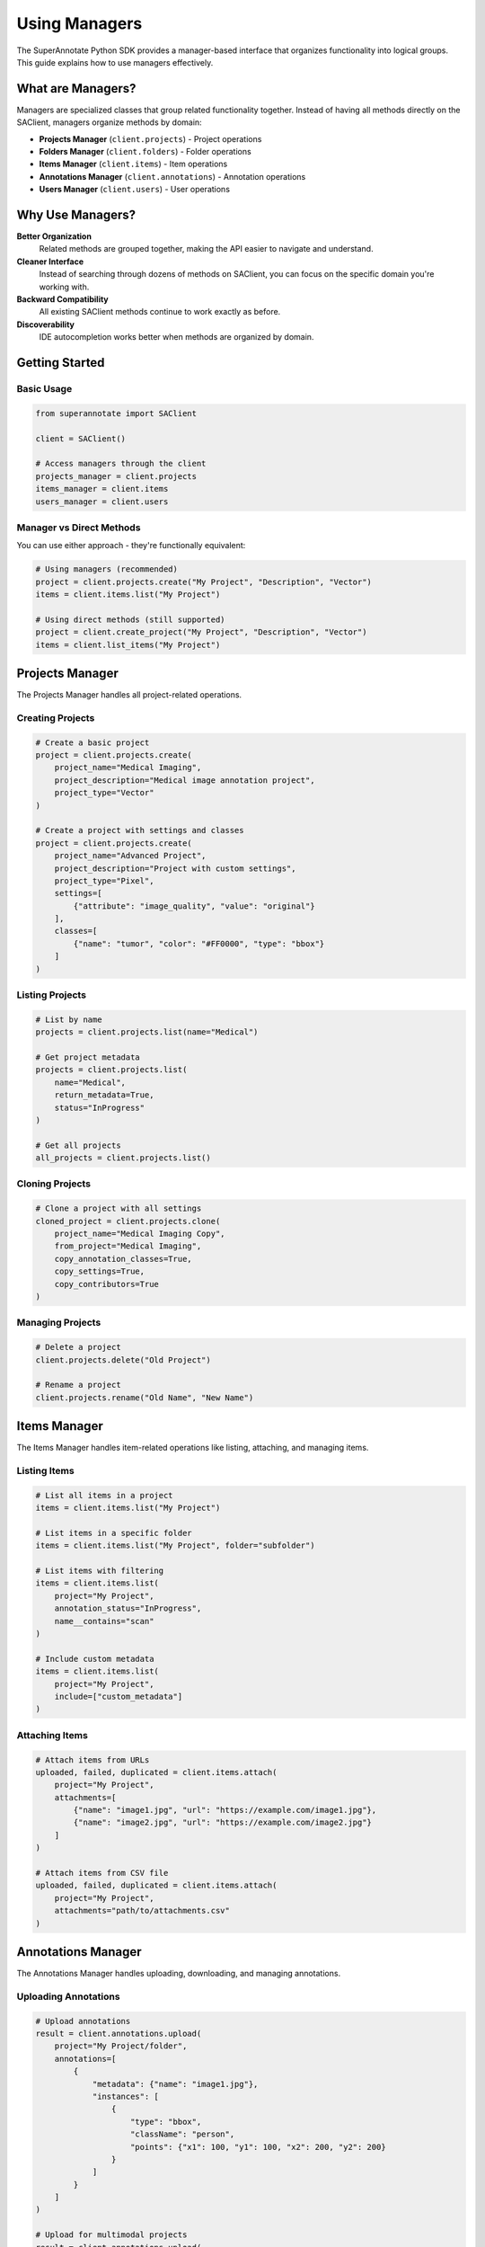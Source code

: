 ================
Using Managers
================

The SuperAnnotate Python SDK provides a manager-based interface that organizes functionality into logical groups. This guide explains how to use managers effectively.

What are Managers?
==================

Managers are specialized classes that group related functionality together. Instead of having all methods directly on the SAClient, managers organize methods by domain:

* **Projects Manager** (``client.projects``) - Project operations
* **Folders Manager** (``client.folders``) - Folder operations  
* **Items Manager** (``client.items``) - Item operations
* **Annotations Manager** (``client.annotations``) - Annotation operations
* **Users Manager** (``client.users``) - User operations

Why Use Managers?
=================

**Better Organization**
  Related methods are grouped together, making the API easier to navigate and understand.

**Cleaner Interface**
  Instead of searching through dozens of methods on SAClient, you can focus on the specific domain you're working with.

**Backward Compatibility**
  All existing SAClient methods continue to work exactly as before.

**Discoverability**
  IDE autocompletion works better when methods are organized by domain.

Getting Started
===============

Basic Usage
-----------

.. code-block:: python

    from superannotate import SAClient
    
    client = SAClient()
    
    # Access managers through the client
    projects_manager = client.projects
    items_manager = client.items
    users_manager = client.users

Manager vs Direct Methods
-------------------------

You can use either approach - they're functionally equivalent:

.. code-block:: python

    # Using managers (recommended)
    project = client.projects.create("My Project", "Description", "Vector")
    items = client.items.list("My Project")
    
    # Using direct methods (still supported)
    project = client.create_project("My Project", "Description", "Vector")
    items = client.list_items("My Project")

Projects Manager
================

The Projects Manager handles all project-related operations.

Creating Projects
-----------------

.. code-block:: python

    # Create a basic project
    project = client.projects.create(
        project_name="Medical Imaging",
        project_description="Medical image annotation project",
        project_type="Vector"
    )
    
    # Create a project with settings and classes
    project = client.projects.create(
        project_name="Advanced Project",
        project_description="Project with custom settings",
        project_type="Pixel",
        settings=[
            {"attribute": "image_quality", "value": "original"}
        ],
        classes=[
            {"name": "tumor", "color": "#FF0000", "type": "bbox"}
        ]
    )

Listing Projects
----------------

.. code-block:: python

    # List by name
    projects = client.projects.list(name="Medical")

    # Get project metadata
    projects = client.projects.list(
        name="Medical",
        return_metadata=True,
        status="InProgress"
    )

    # Get all projects
    all_projects = client.projects.list()

Cloning Projects
----------------

.. code-block:: python

    # Clone a project with all settings
    cloned_project = client.projects.clone(
        project_name="Medical Imaging Copy",
        from_project="Medical Imaging",
        copy_annotation_classes=True,
        copy_settings=True,
        copy_contributors=True
    )

Managing Projects
-----------------

.. code-block:: python

    # Delete a project
    client.projects.delete("Old Project")

    # Rename a project
    client.projects.rename("Old Name", "New Name")

Items Manager
=============

The Items Manager handles item-related operations like listing, attaching, and managing items.

Listing Items
-------------

.. code-block:: python

    # List all items in a project
    items = client.items.list("My Project")
    
    # List items in a specific folder
    items = client.items.list("My Project", folder="subfolder")
    
    # List items with filtering
    items = client.items.list(
        project="My Project",
        annotation_status="InProgress",
        name__contains="scan"
    )
    
    # Include custom metadata
    items = client.items.list(
        project="My Project",
        include=["custom_metadata"]
    )

Attaching Items
---------------

.. code-block:: python

    # Attach items from URLs
    uploaded, failed, duplicated = client.items.attach(
        project="My Project",
        attachments=[
            {"name": "image1.jpg", "url": "https://example.com/image1.jpg"},
            {"name": "image2.jpg", "url": "https://example.com/image2.jpg"}
        ]
    )
    
    # Attach items from CSV file
    uploaded, failed, duplicated = client.items.attach(
        project="My Project",
        attachments="path/to/attachments.csv"
    )

Annotations Manager
===================

The Annotations Manager handles uploading, downloading, and managing annotations.

Uploading Annotations
---------------------

.. code-block:: python

    # Upload annotations
    result = client.annotations.upload(
        project="My Project/folder",
        annotations=[
            {
                "metadata": {"name": "image1.jpg"},
                "instances": [
                    {
                        "type": "bbox",
                        "className": "person",
                        "points": {"x1": 100, "y1": 100, "x2": 200, "y2": 200}
                    }
                ]
            }
        ]
    )
    
    # Upload for multimodal projects
    result = client.annotations.upload(
        project="My Multimodal Project",
        annotations=annotations_list,
        data_spec="multimodal"
    )

Getting Annotations
-------------------

.. code-block:: python

    # Get annotations for specific items
    annotations = client.annotations.get(
        project="My Project",
        items=["image1.jpg", "image2.jpg"]
    )
    
    # Get annotations for multimodal projects
    annotations = client.annotations.get(
        project="My Multimodal Project",
        items=["item1", "item2"],
        data_spec="multimodal"
    )

Users Manager
=============

The Users Manager handles user-related operations like listing users and managing permissions.

Listing Users
-------------

.. code-block:: python

    # List all team users
    users = client.users.list()
    
    # List project users
    users = client.users.list(project="My Project")
    
    # List users with custom fields
    users = client.users.list(
        include=["custom_fields"],
        role="Annotator"
    )
    
    # Filter users
    users = client.users.list(
        email__contains="@company.com",
        state="Confirmed"
    )

Getting User Metadata
---------------------

.. code-block:: python

    # Get user by email
    user = client.users.get_metadata("user@example.com")
    
    # Get user with custom fields
    user = client.users.get_metadata(
        "user@example.com",
        include=["custom_fields"]
    )

Managing Contributors
---------------------

.. code-block:: python

    # Invite users to team
    invited, skipped = client.users.invite_to_team(
        emails=["user1@example.com", "user2@example.com"],
        admin=False
    )

    # Add contributors to project
    added, skipped = client.users.add_to_project(
        project="My Project",
        emails=["annotator@example.com"],
        role="Annotator"
    )

    # Search team contributors
    contributors = client.users.search_team_contributors(
        email="@company.com",
        return_metadata=True
    )

Folders Manager
===============

The Folders Manager handles folder operations within projects.

Creating Folders
----------------

.. code-block:: python

    # Create a folder in a project
    folder = client.folders.create("My Project", "new_folder")

Best Practices
==============

Consistent Usage
----------------

Choose one approach and stick with it throughout your codebase:

.. code-block:: python

    # Good: Consistent manager usage
    client.projects.create(...)
    client.items.list(...)
    client.annotations.upload(...)
    
    # Good: Consistent direct method usage
    client.create_project(...)
    client.list_items(...)
    client.upload_annotations(...)
    
    # Avoid: Mixing approaches unnecessarily
    client.projects.create(...)
    client.list_items(...)  # inconsistent

Error Handling
--------------

Error handling works the same way with managers:

.. code-block:: python

    try:
        project = client.projects.create("My Project", "Description", "Vector")
        items = client.items.list("My Project")
    except Exception as e:
        print(f"Error: {e}")

IDE Support
-----------

Managers provide better IDE autocompletion and documentation:

.. code-block:: python

    # Type 'client.projects.' and your IDE will show:
    # - create()
    # - search()
    # - clone()
    
    # Type 'client.items.' and your IDE will show:
    # - list()
    # - attach()

Migration Guide
===============

If you have existing code using direct SAClient methods, you don't need to change anything. However, if you want to migrate to managers:

**Step 1: Identify the domain**

.. code-block:: python

    # Project operations → client.projects
    client.create_project(...) → client.projects.create(...)
    client.search_projects(...) → client.projects.search(...)
    
    # Item operations → client.items  
    client.list_items(...) → client.items.list(...)
    client.attach_items(...) → client.items.attach(...)
    
    # User operations → client.users
    client.list_users(...) → client.users.list(...)
    client.get_user_metadata(...) → client.users.get_metadata(...)

**Step 2: Update method calls**

The parameters remain exactly the same, just the calling pattern changes:

.. code-block:: python

    # Before
    items = client.list_items(
        project="My Project",
        folder="subfolder",
        annotation_status="InProgress"
    )
    
    # After
    items = client.items.list(
        project="My Project", 
        folder="subfolder",
        annotation_status="InProgress"
    )

**Step 3: Test thoroughly**

Since the underlying implementation is the same, behavior should be identical, but always test your changes.
